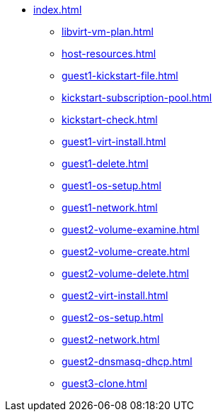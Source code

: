 * xref:index.adoc[]
** xref:libvirt-vm-plan.adoc[]
** xref:host-resources.adoc[]
** xref:guest1-kickstart-file.adoc[]
** xref:kickstart-subscription-pool.adoc[]
** xref:kickstart-check.adoc[]
** xref:guest1-virt-install.adoc[]
** xref:guest1-delete.adoc[]
** xref:guest1-os-setup.adoc[]
** xref:guest1-network.adoc[]
** xref:guest2-volume-examine.adoc[]
** xref:guest2-volume-create.adoc[]
** xref:guest2-volume-delete.adoc[]
** xref:guest2-virt-install.adoc[]
** xref:guest2-os-setup.adoc[]
** xref:guest2-network.adoc[]
** xref:guest2-dnsmasq-dhcp.adoc[]
** xref:guest3-clone.adoc[]
